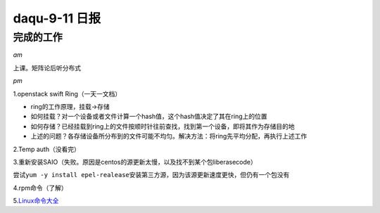 daqu-9-11 日报
==================

完成的工作
----------

*am*

上课。矩阵论后听分布式

*pm*

1.openstack swift Ring（一天一文档）

-  ring的工作原理，挂载->存储
-  如何挂载？对一个设备或者文件计算一个hash值，这个hash值决定了其在ring上的位置
-  如何存储？已经挂载到ring上的文件按顺时针往前查找，找到第一个设备，即将其作为存储目的地
-  上述的问题？各存储设备所分布到的文件可能不均匀。解决方法：将ring先平均分配，再执行上述工作

2.Temp auth（没看完）

3.重新安装SAIO（失败。原因是centos的源更新太慢，以及找不到某个包liberasecode）

尝试\ ``yum -y install epel-realease``\ 安装第三方源，因为该源更新速度更快，但仍有一个包没有

4.rpm命令（了解）

5.\ `Linux命令大全 <http://www.man.linuxde.net>`__
